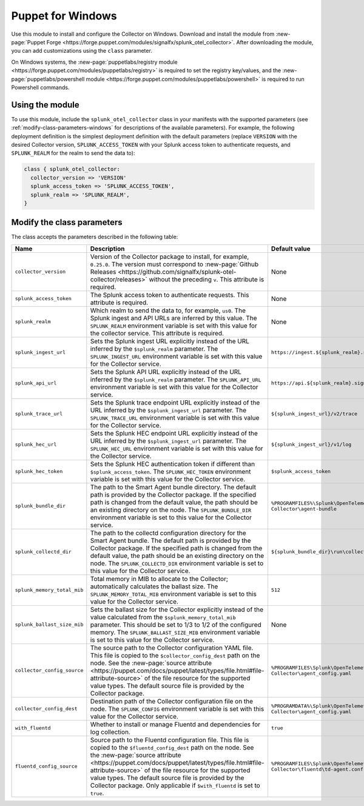 .. _deployment-windows-puppet:

**********************
Puppet for Windows
**********************

.. meta::
      :description: Describes how to install the Splunk Observability Cloud OpenTelemetry Collector Puppet module on Windows.

Use this module to install and configure the Collector on Windows. Download and install the module from :new-page:`Puppet Forge <https://forge.puppet.com/modules/signalfx/splunk_otel_collector>`. After downloading the module, you can add customizations using the ``class`` parameter.

On Windows systems, the :new-page:`puppetlabs/registry module <https://forge.puppet.com/modules/puppetlabs/registry>` is required to set the registry key/values, and the :new-page:`puppetlabs/powershell module <https://forge.puppet.com/modules/puppetlabs/powershell>` is required to run Powershell commands.

Using the module
============================

To use this module, include the ``splunk_otel_collector`` class in your manifests with the supported parameters (see :ref:`modify-class-parameters-windows` for descriptions of the available parameters). For example, the following deployment definition is the simplest deployment definition with the default parameters (replace ``VERSION`` with the desired Collector version, ``SPLUNK_ACCESS_TOKEN`` with your Splunk access token to authenticate requests, and ``SPLUNK_REALM`` for the realm to send the data to):

.. code-block:: ruby

   class { splunk_otel_collector:
     collector_version => 'VERSION'
     splunk_access_token => 'SPLUNK_ACCESS_TOKEN',
     splunk_realm => 'SPLUNK_REALM',
   }

.. _modify-class-parameters-windows:

Modify the class parameters
=======================================

The class accepts the parameters described in the following table:

.. list-table:: 
   :widths: 25 45 30
   :header-rows: 1

   * - Name
     - Description
     - Default value
   * - ``collector_version``
     - Version of the Collector package to install, for example, ``0.25.0``. The version must correspond to :new-page:`Github Releases <https://github.com/signalfx/splunk-otel-collector/releases>` without the preceding ``v``. This attribute is required.
     - None
   * - ``splunk_access_token``
     - The Splunk access token to authenticate requests. This attribute is required.
     - None
   * - ``splunk_realm``
     - Which realm to send the data to, for example, ``us0``. The Splunk ingest and API URLs are inferred by this value. The ``SPLUNK_REALM`` environment variable is set with this value for the collector service. This attribute is required.
     - None
   * - ``splunk_ingest_url``
     - Sets the Splunk ingest URL explicitly instead of the URL inferred by the ``$splunk_realm`` parameter. The ``SPLUNK_INGEST_URL`` environment variable is set with this value for the Collector service.
     - ``https://ingest.${splunk_realm}.signalfx.com``
   * - ``splunk_api_url``
     - Sets the Splunk API URL explicitly instead of the URL inferred by the ``$splunk_realm`` parameter. The ``SPLUNK_API_URL`` environment variable is set with this value for the Collector service.
     - ``https://api.${splunk_realm}.signalfx.com``
   * - ``splunk_trace_url``
     - Sets the Splunk trace endpoint URL explicitly instead of the URL inferred by the ``$splunk_ingest_url`` parameter. The ``SPLUNK_TRACE_URL`` environment variable is set with this value for the Collector service.
     - ``${splunk_ingest_url}/v2/trace``
   * - ``splunk_hec_url``
     - Sets the Splunk HEC endpoint URL explicitly instead of the URL inferred by the ``$splunk_ingest_url`` parameter. The ``SPLUNK_HEC_URL`` environment variable is set with this value for the Collector service.
     - ``${splunk_ingest_url}/v1/log``
   * - ``splunk_hec_token``
     - Sets the Splunk HEC authentication token if different than ``$splunk_access_token``. The ``SPLUNK_HEC_TOKEN`` environment variable is set with this value for the Collector service.    
     - ``$splunk_access_token``
   * - ``splunk_bundle_dir``
     - The path to the Smart Agent bundle directory. The default path is provided by the Collector package. If the specified path is changed from the default value, the path should be an existing directory on the node. The ``SPLUNK_BUNDLE_DIR`` environment variable is set to this value for the Collector service. 
     - ``%PROGRAMFILES%\Splunk\OpenTelemetry Collector\agent-bundle``
   * - ``splunk_collectd_dir``
     - The path to the collectd configuration directory for the Smart Agent bundle. The default path is provided by the Collector package. If the specified path is changed from the default value, the path should be an existing directory on the node. The ``SPLUNK_COLLECTD_DIR`` environment variable is set to this value for the Collector service. 
     - ``${splunk_bundle_dir}\run\collectd``
   * - ``splunk_memory_total_mib``
     - Total memory in MIB to allocate to the Collector; automatically calculates the ballast size. The ``SPLUNK_MEMORY_TOTAL_MIB`` environment variable is set to this value for the Collector service. 
     - ``512``
   * - ``splunk_ballast_size_mib``
     - Sets the ballast size for the Collector explicitly instead of the value calculated from the ``$splunk_memory_total_mib`` parameter. This should be set to 1/3 to 1/2 of the configured memory. The ``SPLUNK_BALLAST_SIZE_MIB`` environment variable is set to this value for the Collector service. 
     - None
   * - ``collector_config_source``
     - The source path to the Collector configuration YAML file. This file is copied to the ``$collector_config_dest`` path on the node. See the :new-page:`source attribute <https://puppet.com/docs/puppet/latest/types/file.html#file-attribute-source>` of the file resource for the supported value types. The default source file is provided by the Collector package.
     - ``%PROGRAMFILES\Splunk\OpenTelemetry Collector\agent_config.yaml``
   * - ``collector_config_dest``
     - Destination path of the Collector configuration file on the node. The ``SPLUNK_CONFIG`` environment variable is set with this value for the Collector service.
     - ``%PROGRAMDATA%\Splunk\OpenTelemetry Collector\agent_config.yaml``
   * - ``with_fluentd``
     - Whether to install or manage Fluentd and dependencies for log collection.
     - ``true``
   * - ``fluentd_config_source``
     - Source path to the Fluentd configuration file. This file is copied to the ``$fluentd_config_dest`` path on the node. See the :new-page:`source attribute <https://puppet.com/docs/puppet/latest/types/file.html#file-attribute-source>` of the file resource for the supported value types. The default source file is provided by the Collector package. Only applicable if ``$with_fluentd`` is set to ``true``.
     - ``%PROGRAMFILES\Splunk\OpenTelemetry Collector\fluentd\td-agent.conf``
